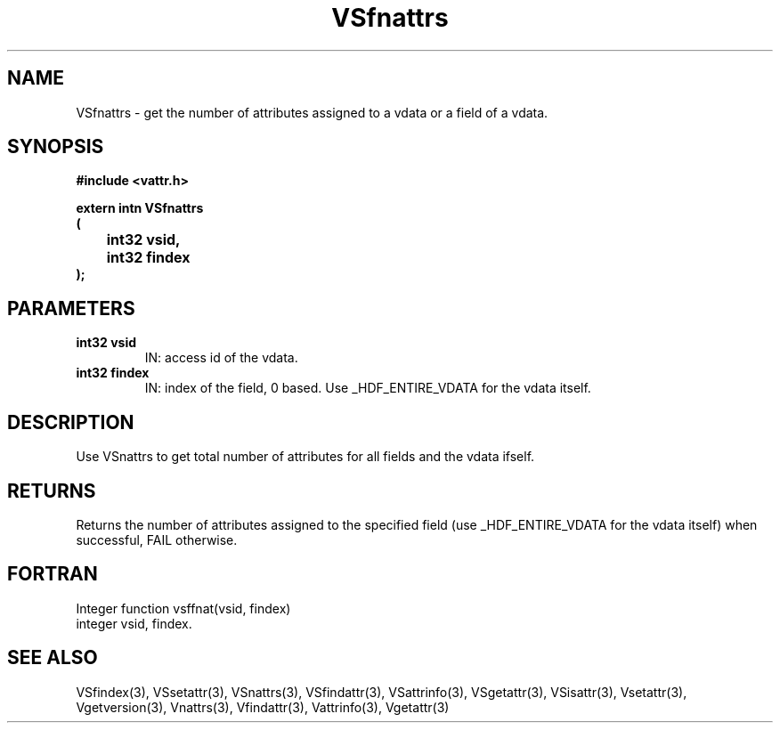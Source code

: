 .\" WARNING! THIS FILE WAS GENERATED AUTOMATICALLY BY c2man!
.\" DO NOT EDIT! CHANGES MADE TO THIS FILE WILL BE LOST!
.TH "VSfnattrs" 3 "6 September 1996" "c2man vattr.h"
.SH "NAME"
VSfnattrs \- get the number of attributes assigned to
a vdata or a field of a vdata.
.SH "SYNOPSIS"
.ft B
#include <vattr.h>
.sp
extern intn VSfnattrs
.br
(
.br
	int32 vsid,
.br
	int32 findex
.br
);
.ft R
.SH "PARAMETERS"
.TP
.B "int32 vsid"
IN: access id of the vdata.
.TP
.B "int32 findex"
IN: index of the field, 0 based.
Use _HDF_ENTIRE_VDATA for the vdata itself.
.SH "DESCRIPTION"
Use VSnattrs to get total number of attributes for all
fields and the vdata ifself.
.SH "RETURNS"
Returns the number of attributes assigned to
the specified field (use _HDF_ENTIRE_VDATA for the vdata itself)
when successful, FAIL otherwise.
.SH "FORTRAN"
Integer function vsffnat(vsid, findex)
.br
integer vsid, findex.
.SH "SEE ALSO"
VSfindex(3),
VSsetattr(3),
VSnattrs(3),
VSfindattr(3),
VSattrinfo(3),
VSgetattr(3),
VSisattr(3),
Vsetattr(3),
Vgetversion(3),
Vnattrs(3),
Vfindattr(3),
Vattrinfo(3),
Vgetattr(3)
